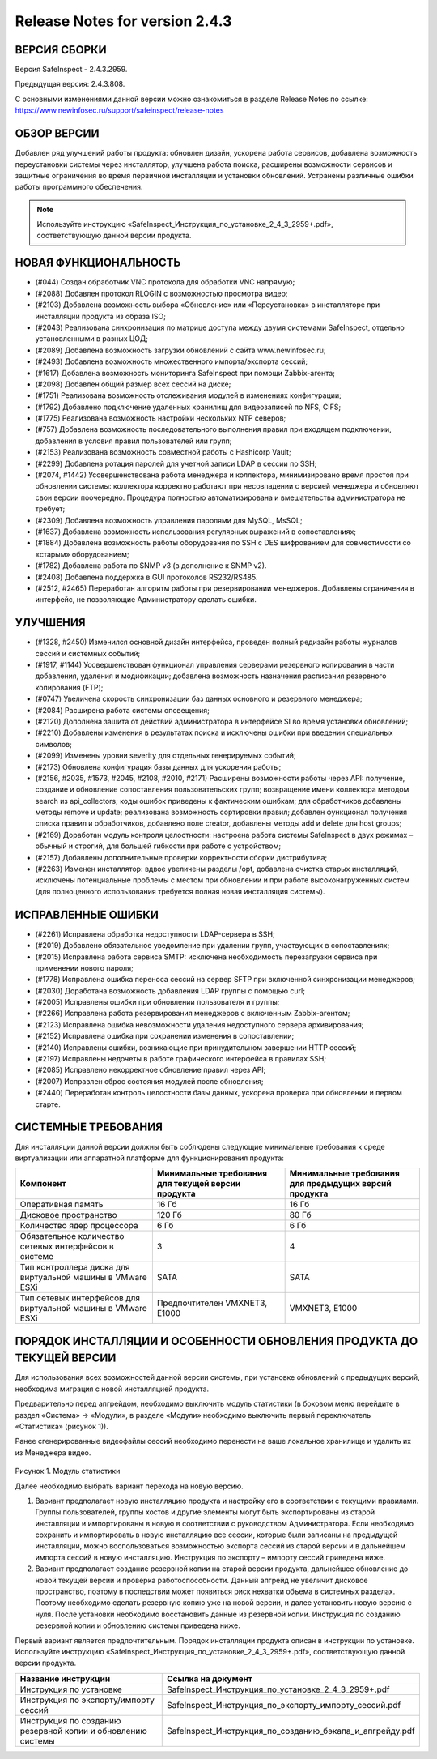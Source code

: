 Release Notes for version 2.4.3
===================================

ВЕРСИЯ СБОРКИ
------------------------------------

Версия  SafeInspect - 2.4.3.2959.

Предыдущая версия: 2.4.3.808. 

С основными изменениями данной версии можно ознакомиться  в разделе Release Notes по ссылке:  https://www.newinfosec.ru/support/safeinspect/release-notes

ОБЗОР ВЕРСИИ
------------------------------------

Добавлен ряд улучшений работы продукта: обновлен дизайн, ускорена работа сервисов, добавлена возможность переустановки системы через инсталлятор, улучшена работа поиска, расширены возможности сервисов и защитные ограничения во время первичной инсталляции и установки обновлений. Устранены различные ошибки работы программного обеспечения.

.. note::

   Используйте инструкцию «SafeInspect_Инструкция_по_установке_2_4_3_2959+.pdf», соответствующую данной версии продукта.
   
НОВАЯ ФУНКЦИОНАЛЬНОСТЬ
------------------------------------
* (#044) Создан обработчик VNC протокола для обработки VNC напрямую;
* (#2088) Добавлен протокол RLOGIN с возможностью просмотра видео;
* (#2103) Добавлена возможность выбора «Обновление» или «Переустановка» в инсталляторе при инсталляции продукта из образа ISO;
* (#2043) Реализована синхронизация по матрице доступа между двумя системами SafeInspect, отдельно установленными в разных ЦОД; 
* (#2089) Добавлена возможность загрузки обновлений с сайта www.newinfosec.ru;
* (#2493) Добавлена возможность множественного импорта/экспорта сессий;
* (#1617) Добавлена возможность мониторинга SafeInspect при помощи Zabbix-агента;
* (#2098) Добавлен общий размер всех сессий на диске; 
* (#1751) Реализована возможность отслеживания модулей в изменениях конфигурации; 
* (#1792) Добавлено подключение удаленных хранилищ для видеозаписей по NFS, CIFS;
* (#1775) Реализована возможность настройки нескольких NTP северов;
* (#757) Добавлена возможность последовательного выполнения правил при входящем подключении, добавления в условия правил пользователей или групп;
* (#2153) Реализована возможность совместной работы с Hashicorp Vault;
* (#2299) Добавлена ротация паролей для учетной записи LDAP в сессии по SSH;
* (#2074, #1442) Усовершенствована работа менеджера и коллектора, минимизировано время простоя при обновлении системы: коллектора корректно работают при несовпадении с версией менеджера и обновляют свои версии поочередно. Процедура полностью автоматизирована и вмешательства администратора не требует;
* (#2309) Добавлена возможность управления паролями для MySQL, MsSQL;
* (#1637) Добавлена возможность использования регулярных выражений в сопоставлениях;
* (#1884) Добавлена возможность работы оборудования по SSH с DES шифрованием для совместимости со «старым» оборудованием; 
* (#1782) Добавлена работа по SNMP v3 (в дополнение к SNMP v2).
* (#2408) Добавлена поддержка в GUI протоколов RS232/RS485.
* (#2512, #2465) Переработан алгоритм работы при резервировании менеджеров. Добавлены ограничения в интерфейс, не позволяющие Администратору сделать ошибки.


УЛУЧШЕНИЯ
------------------------------------
* (#1328, #2450) Изменился основной дизайн интерфейса, проведен полный редизайн работы журналов сессий и системных событий;
* (#1917, #1144) Усовершенствован функционал управления серверами резервного копирования в части добавления, удаления и модификации; добавлена возможность назначения расписания резервного копирования (FTP); 
* (#0747) Увеличена скорость синхронизации баз данных основного и резервного менеджера;
* (#2084) Расширена работа системы оповещения;
* (#2120) Дополнена защита от действий администратора в интерфейсе SI во время установки обновлений;
* (#2210) Добавлены изменения в результатах поиска и исключены ошибки при введении специальных символов;
* (#2099) Изменены уровни severity для отдельных генерируемых событий;
* (#2173) Обновлена конфигурация базы данных для ускорения работы;
* (#2156, #2035, #1573, #2045, #2108, #2010, #2171) Расширены возможности работы через API: получение, создание и обновление сопоставления пользовательских групп; возвращение имени коллектора методом search из api_collectors; коды ошибок приведены к фактическим ошибкам; для обработчиков добавлены методы remove и update; реализована возможность сортировки правил; добавлен функционал получения списка правил и обработчиков, добавлено поле creator, добавлены методы add и delete для host groups;
* (#2169) Доработан модуль контроля целостности: настроена работа системы SafeInspect в двух режимах – обычный и строгий, для большей гибкости при работе с устройством;
* (#2157) Добавлены дополнительные проверки корректности сборки дистрибутива;
* (#2263) Изменен инсталлятор: вдвое увеличены разделы /opt, добавлена очистка старых инсталляций, исключены потенциальные проблемы с местом при обновлении и при работе высоконагруженных систем (для полноценного использования требуется полная новая инсталляция системы).


ИСПРАВЛЕННЫЕ ОШИБКИ
------------------------------------
* (#2261) Исправлена обработка недоступности LDAP-сервера в SSH;
* (#2019) Добавлено обязательное уведомление при удалении групп, участвующих в сопоставлениях; 
* (#2015) Исправлена работа сервиса SMTP: исключена необходимость перезагрузки сервиса при применении нового пароля;
* (#1778) Исправлена ошибка переноса сессий на сервер SFTP при включенной синхронизации менеджеров;
* (#2030) Доработана возможность добавления LDAP группы с помощью curl; 
* (#2005) Исправлены ошибки при обновлении пользователя и группы; 
* (#2266) Исправлена работа резервирования менеджеров с включенным Zabbix-агентом;
* (#2123) Исправлена ошибка невозможности удаления недоступного сервера архивирования;
* (#2152) Исправлена ошибка при сохранении изменения в сопоставлении; 
* (#2140) Исправлены ошибки, возникающие при принудительном завершении НTTP сессий;
* (#2197) Исправлены недочеты в работе графического интерфейса в правилах SSH; 
* (#2085) Исправлено некорректное обновление правил через API;
* (#2007) Исправлен сброс состояния модулей после обновления; 
* (#2440) Переработан контроль целостности базы данных, ускорена проверка при обновлении и первом старте.


СИСТЕМНЫЕ ТРЕБОВАНИЯ
------------------------------------

Для инсталляции данной версии должны быть соблюдены следующие минимальные требования к среде виртуализации или аппаратной платформе для функционирования продукта:


+----------------------------------------------------------------+---------------------------------------------------+-----------------------------+
|                            Компонент                           | Минимальные требования для текущей версии продукта| Минимальные требования для  |
|                                                                |                                                   | предыдущих версий продукта  |
+================================================================+===================================================+=============================+
| Оперативная память                                             |              16 Гб                                |            16 Гб            |
+----------------------------------------------------------------+---------------------------------------------------+-----------------------------+
| Дисковое пространство                                          |             120 Гб                                |            80 Гб            |
+----------------------------------------------------------------+---------------------------------------------------+-----------------------------+
| Количество ядер процессора                                     |               6 Гб                                |             6 Гб            |
+----------------------------------------------------------------+---------------------------------------------------+-----------------------------+
| Обязательное количество сетевых интерфейсов  в системе         |               3                                   |              4              |
+----------------------------------------------------------------+---------------------------------------------------+-----------------------------+
| Тип контроллера диска для виртуальной машины в  VMware ESXi    |              SATA                                 |           SATA              |
+----------------------------------------------------------------+---------------------------------------------------+-----------------------------+
| Тип сетевых интерфейсов  для виртуальной машины в  VMware ESXi |   Предпочтителен VMXNET3, Е1000                   |         VMXNET3, E1000      |
+----------------------------------------------------------------+---------------------------------------------------+-----------------------------+
	 	
		
ПОРЯДОК ИНСТАЛЛЯЦИИ И ОСОБЕННОСТИ ОБНОВЛЕНИЯ ПРОДУКТА ДО ТЕКУЩЕЙ ВЕРСИИ
------------------------------------
Для использования всех возможностей данной версии системы, при установке обновлений с предыдущих версий, необходима миграция с новой инсталляцией продукта.  

Предварительно перед апгрейдом, необходимо выключить модуль статистики (в боковом меню перейдите в раздел «Система» → «Модули», в разделе «Модули» необходимо выключить первый переключатель «Статистика» (рисунок 1)).
 
.. note::
Ранее сгенерированные видеофайлы сессий необходимо перенести на ваше локальное хранилище и удалить их из Менеджера видео.

.. figure:: /docs/source/Модуль статистики.png

Рисунок 1. Модуль статистики

Далее необходимо выбрать вариант перехода на новую версию.

1. Вариант предполагает новую инсталляцию продукта и настройку его в соответствии с текущими правилами.  Группы пользователей, группы хостов и другие элементы могут быть экспортированы из старой инсталляции и импортированы в новую в соответствии с руководством Администратора. Если необходимо сохранить и импортировать в новую инсталляцию все сессии, которые были записаны на предыдущей инсталляции, можно воспользоваться возможностью экспорта сессий из старой версии  и в дальнейшем импорта сессий в новую инсталляцию. Инструкция по экспорту – импорту сессий приведена ниже.
2. Вариант предполагает создание резервной копии на старой версии продукта, дальнейшее обновление до новой текущей версии и проверка работоспособности. Данный апгрейд не увеличит дисковое пространство, поэтому в последствии может появиться риск нехватки объема в системных разделах. Поэтому необходимо сделать резервную копию уже на новой версии, и далее установить новую версию с нуля. После установки необходимо восстановить данные из резервной копии. Инструкция по созданию резервной копии и обновлению системы приведена ниже.

.. important::
Первый вариант является предпочтительным. Порядок инсталляции продукта описан в инструкции по установке. Используйте инструкцию «SafeInspect_Инструкция_по_установке_2_4_3_2959+.pdf», соответствующую данной версии продукта.

+----------------------------------------------------------------+---------------------------------------------------------------------------------+
|                           Название инструкции                  |                        Ссылка на документ                                       |
+================================================================+=================================================================================+
| Инструкция по установке                                        |             SafeInspect_Инструкция_по_установке_2_4_3_2959+.pdf                 |
+----------------------------------------------------------------+---------------------------------------------------------------------------------+
| Инструкция по экспорту/импорту сессий                          |             SafeInspect_Инструкция_по_экспорту_импорту_сессий.pdf               |
+----------------------------------------------------------------+---------------------------------------------------------------------------------+
| Инструкция по созданию резервной копии и обновлению системы    |             SafeInspect_Инструкция_по_созданию_бэкапа_и_апгрейду.pdf            |
+----------------------------------------------------------------+---------------------------------------------------------------------------------+
